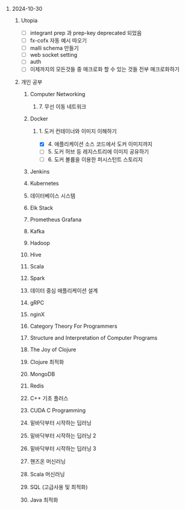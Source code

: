 #+OPTIONS: ^:{} H:0 num:0

* 2024-10-30
** Utopia
- [ ] integrant prep 과 prep-key deprecated 되었음
- [ ] fx-cofx 자동 예시 따오기
- [ ] malli schema 만들기
- [ ] web socket setting
- [ ] auth
- [ ] 이제까지의 모든것들 중 매크로화 할 수 있는 것들 전부 매크로화하기
** 개인 공부
*** Computer Networking
**** 7. 무선 이동 네트워크
*** Docker
**** 1. 도커 컨테이너와 이미지 이해하기
- [X] 4. 애플리케이션 소스 코드에서 도커 이미지까지
- [ ] 5. 도커 허브 등 레지스트리에 이미지 공유하기
- [ ] 6. 도커 볼륨을 이용한 퍼시스턴트 스토리지
*** Jenkins
*** Kubernetes
*** 데이터베이스 시스템
*** Elk Stack
*** Prometheus Grafana
*** Kafka
*** Hadoop
*** Hive
*** Scala
*** Spark
*** 데이터 중심 애플리케이션 설계
*** gRPC
*** nginX
*** Category Theory For Programmers
*** Structure and Interpretation of Computer Programs
*** The Joy of Clojure
*** Clojure 최적화
*** MongoDB
*** Redis
*** C++ 기초 플러스
*** CUDA C Programming
*** 밑바닥부터 시작하는 딥러닝
*** 밑바닥부터 시작하는 딥러닝 2
*** 밑바닥부터 시작하는 딥러닝 3
*** 핸즈온 머신러닝
*** Scala 머신러닝
*** SQL (고급사용 및 최적화)
*** Java 최적화
